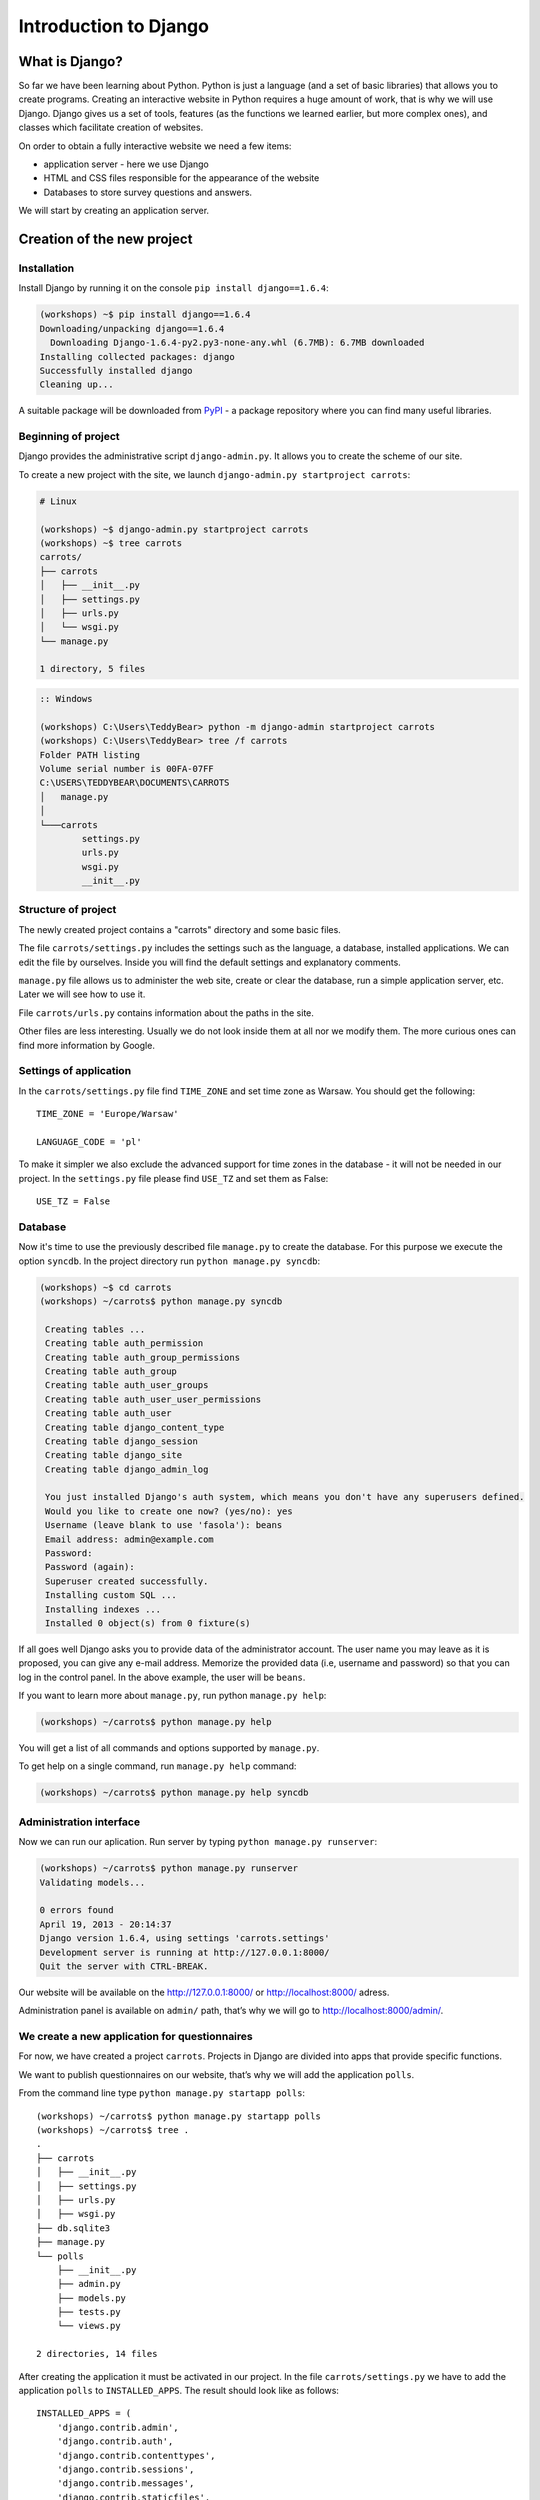 ======================
Introduction to Django
======================


What is Django?
===============

So far we have been learning about Python. Python is just a language (and a set of basic libraries) 
that allows you to create programs. Creating an interactive website in Python requires a huge amount 
of work, that is why we will use Django. Django gives us a set of tools, features (as the functions we 
learned earlier, but more complex ones), and classes which facilitate creation of websites.

On order to obtain a fully interactive website we need a few items:

* application server - here we use Django
* HTML and CSS files responsible for the appearance of the website
* Databases to store survey questions and answers.

We will start by creating an application server.

Creation of the new project
===========================

Installation
------------

Install Django by running it on the console ``pip install django==1.6.4``:

.. code-block:: sh

   (workshops) ~$ pip install django==1.6.4
   Downloading/unpacking django==1.6.4
     Downloading Django-1.6.4-py2.py3-none-any.whl (6.7MB): 6.7MB downloaded
   Installing collected packages: django
   Successfully installed django
   Cleaning up...

A suitable package will be downloaded from `PyPI <http://pypi.python.org>`_ - a package repository 
where you can find many useful libraries.


Beginning of project
--------------------

Django provides the administrative script ``django-admin.py``. It allows you to create the scheme of our 
site.

To create a new project with the site, we launch ``django-admin.py startproject carrots``:

.. code-block:: sh

   # Linux

   (workshops) ~$ django-admin.py startproject carrots
   (workshops) ~$ tree carrots
   carrots/
   ├── carrots
   │   ├── __init__.py
   │   ├── settings.py
   │   ├── urls.py
   │   └── wsgi.py
   └── manage.py

   1 directory, 5 files


.. code-block:: bat

   :: Windows

   (workshops) C:\Users\TeddyBear> python -m django-admin startproject carrots
   (workshops) C:\Users\TeddyBear> tree /f carrots
   Folder PATH listing
   Volume serial number is 00FA-07FF
   C:\USERS\TEDDYBEAR\DOCUMENTS\CARROTS
   │   manage.py
   │
   └───carrots
           settings.py
           urls.py
           wsgi.py
           __init__.py


Structure of project
--------------------

The newly created project contains a "carrots" directory and some basic files.

The file ``carrots/settings.py`` includes the settings such as the language, a database, installed 
applications. We can edit the file by ourselves. Inside you will find the default settings and 
explanatory comments.


``manage.py`` file allows us to administer the web site, create or clear the database, run a simple 
application server, etc. Later we will see how to use it.


File ``carrots/urls.py`` contains information about the paths in the site.

Other files are less interesting. Usually we do not look inside them at all nor we modify them. The 
more curious ones can find more information by Google.

Settings of application
-----------------------

In the ``carrots/settings.py`` file find ``TIME_ZONE`` and set time zone as Warsaw. You should get the following:
::

   TIME_ZONE = 'Europe/Warsaw'

   LANGUAGE_CODE = 'pl'


To make it simpler we also exclude the advanced support for time zones in the database - it will not be needed in our project. In the ``settings.py`` file please find  ``USE_TZ``  and set them as False:
::

   USE_TZ = False

..
.. ``INSTALLED_APPS`` zawiera informację o zainstalowanych aplikacjach. Projekty ``Django``
.. składają się z wielu aplikacji, w tym wypadku są to na przykład aplikacje: ``auth`` do
.. uwierzytelniania użytkowników, ``sessions`` do zarządzania sesją użytkownika itd.

..
.. Jak widać, ``INSTALLED_APPS`` jest po prostu krotką zawierającą napisy. Odkomentowanie
.. dwóch ostatnich napisów włączy aplikację do administracji. Później będziemy jej używać.

Database
--------

Now it's time to use the previously described file ``manage.py`` to create the database. For this purpose we execute the option ``syncdb``. In the project directory run ``python manage.py syncdb``:

.. code-block:: sh

   (workshops) ~$ cd carrots
   (workshops) ~/carrots$ python manage.py syncdb

    Creating tables ...
    Creating table auth_permission
    Creating table auth_group_permissions
    Creating table auth_group
    Creating table auth_user_groups
    Creating table auth_user_user_permissions
    Creating table auth_user
    Creating table django_content_type
    Creating table django_session
    Creating table django_site
    Creating table django_admin_log

    You just installed Django's auth system, which means you don't have any superusers defined.
    Would you like to create one now? (yes/no): yes
    Username (leave blank to use 'fasola'): beans
    Email address: admin@example.com
    Password:
    Password (again):
    Superuser created successfully.
    Installing custom SQL ...
    Installing indexes ...
    Installed 0 object(s) from 0 fixture(s)

If all goes well Django asks you to provide data of the administrator account. The user name you may 
leave as it is proposed, you can give any e-mail address.  Memorize the provided data (i.e, username 
and password) so that you can log in the control panel. In the above example, the user will be ``beans``.

 If you want to learn more about ``manage.py``, run python ``manage.py help``:

.. code-block:: sh

    (workshops) ~/carrots$ python manage.py help

 You will get a list of all commands and options supported by ``manage.py``. 

To get help on a single command, run  ``manage.py help`` command:

.. code-block:: sh

    (workshops) ~/carrots$ python manage.py help syncdb

Administration interface
------------------------

Now we can run our aplication. Run server by typing ``python manage.py runserver``:

.. code-block:: sh

   (workshops) ~/carrots$ python manage.py runserver
   Validating models...

   0 errors found
   April 19, 2013 - 20:14:37
   Django version 1.6.4, using settings 'carrots.settings'
   Development server is running at http://127.0.0.1:8000/
   Quit the server with CTRL-BREAK.

Our website will be available on the  http://127.0.0.1:8000/  or http://localhost:8000/ adress. 

Administration panel is available on ``admin/`` path, that’s why we will go to 
http://localhost:8000/admin/.


We create a new application for questionnaires
----------------------------------------------

For now, we have created a project ``carrots``. Projects in Django are divided into apps that provide 
specific functions.

We want to publish questionnaires on our website, that’s why we will add the application ``polls``.

From the command line type ``python manage.py startapp polls``:

::

   (workshops) ~/carrots$ python manage.py startapp polls
   (workshops) ~/carrots$ tree .
   .
   ├── carrots
   │   ├── __init__.py
   │   ├── settings.py
   │   ├── urls.py
   │   ├── wsgi.py
   ├── db.sqlite3
   ├── manage.py
   └── polls
       ├── __init__.py
       ├── admin.py
       ├── models.py
       ├── tests.py
       └── views.py

   2 directories, 14 files

After creating the application it must be activated in our project. In the file ``carrots/settings.py``
we have to add the application ``polls`` to ``INSTALLED_APPS``. The result should look like as 
follows::

    INSTALLED_APPS = (
        'django.contrib.admin',
        'django.contrib.auth',
        'django.contrib.contenttypes',
        'django.contrib.sessions',
        'django.contrib.messages',
        'django.contrib.staticfiles',
        'polls'
    )

Applications in ``Django`` consists of several files:

* ``admin.py`` - definitions for the administration panel,
* ``models.py`` - definitions of the models for the database,
* ``tests.py`` - testing applications,
* ``views.py`` - views of the application.

Summary
-------

Django installation:

.. code-block:: sh

   (workshops) ~$ pip install django==1.6.4

Project directory creation

.. code-block:: sh

   # Linux

   (workshops) ~$ django-admin.py startproject carrots


.. code-block:: bat

   :: Windows

   (workshops) C:\Users\TeddyBear> python -m django-admin startproject carrots

Setup of time zone in ``carrots/settings.py`` file::

   TIME_ZONE = 'Europe/Warsaw'

   LANGUAGE_CODE = 'pl'

   USE_TZ = False

Creation of database (you need to run that command after adding every new model):

.. code-block:: sh

   (workshops) ~/carrots$ python manage.py syncdb

Server's start-up:

.. code-block:: sh

   (workshops) ~/carrots$ python manage.py runserver

Creation of the new application named ``polls``:

.. code-block:: sh

   (workshops) ~/carrots$ python manage.py startapp polls

Just remember that after creating an application you should add it to ``INSTALLED_APPS``.
